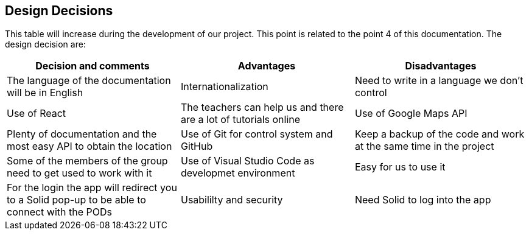 [[section-design-decisions]]
== Design Decisions

This table will increase during the development of our project. This point is related to the point 4 of this documentation.
The design decision are:

[options="header",cols="2,2,2"]
|===
|Decision and comments|Advantages|Disadvantages
| The language of the documentation will be in English | Internationalization | Need to write in a language we don't control
| Use of React | The teachers can help us and there are a lot of tutorials online
| Use of Google Maps API | Plenty of documentation and the most easy API to obtain the location 
| Use of Git for control system and GitHub | Keep a backup of the code and work at the same time in the project | Some of the members of the group need to get used to work with it
| Use of Visual Studio Code as developmet environment | Easy for us to use it 
| For the login the app will redirect you to a Solid pop-up to be able to connect with the PODs | Usabililty and security | Need Solid to log into the app
|===